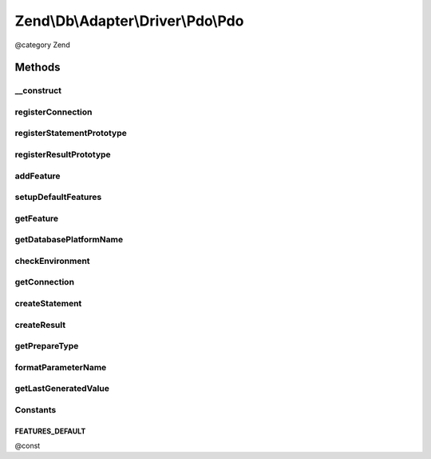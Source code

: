 .. /Db/Adapter/Driver/Pdo/Pdo.php generated using docpx on 01/15/13 05:29pm


Zend\\Db\\Adapter\\Driver\\Pdo\\Pdo
***********************************


@category   Zend



Methods
=======

__construct
-----------

.. function:: __construct($connection, [$statementPrototype = false, [$resultPrototype = false, [$features = "default"]]])


    @param array|Connection|\PDO $connection

    :param null|Statement $statementPrototype: 
    :param null|Result $resultPrototype: 
    :param string $features: 



registerConnection
------------------

.. function:: registerConnection($connection)


    Register connection

    :param Connection $connection: 

    :rtype: Pdo 



registerStatementPrototype
--------------------------

.. function:: registerStatementPrototype($statementPrototype)


    Register statement prototype

    :param Statement $statementPrototype: 



registerResultPrototype
-----------------------

.. function:: registerResultPrototype($resultPrototype)


    Register result prototype

    :param Result $resultPrototype: 



addFeature
----------

.. function:: addFeature($name, $feature)


    Add feature

    :param string $name: 
    :param AbstractFeature $feature: 

    :rtype: Pdo 



setupDefaultFeatures
--------------------

.. function:: setupDefaultFeatures()


    Setup the default features for Pdo

    :rtype: Pdo 



getFeature
----------

.. function:: getFeature($name)


    Get feature

    :param $name: 

    :rtype: AbstractFeature|false 



getDatabasePlatformName
-----------------------

.. function:: getDatabasePlatformName([$nameFormat = "camelCase"])


    Get database platform name

    :param string $nameFormat: 

    :rtype: string 



checkEnvironment
----------------

.. function:: checkEnvironment()


    Check environment



getConnection
-------------

.. function:: getConnection()


    @return Connection



createStatement
---------------

.. function:: createStatement([$sqlOrResource = false])


    @param string|PDOStatement $sqlOrResource

    :rtype: Statement 



createResult
------------

.. function:: createResult($resource, [$context = false])


    @param resource $resource

    :param mixed $context: 

    :rtype: Result 



getPrepareType
--------------

.. function:: getPrepareType()


    @return array



formatParameterName
-------------------

.. function:: formatParameterName($name, [$type = false])


    @param string $name

    :param string|null $type: 

    :rtype: string 



getLastGeneratedValue
---------------------

.. function:: getLastGeneratedValue()


    @return mixed





Constants
---------

FEATURES_DEFAULT
++++++++++++++++

@const

